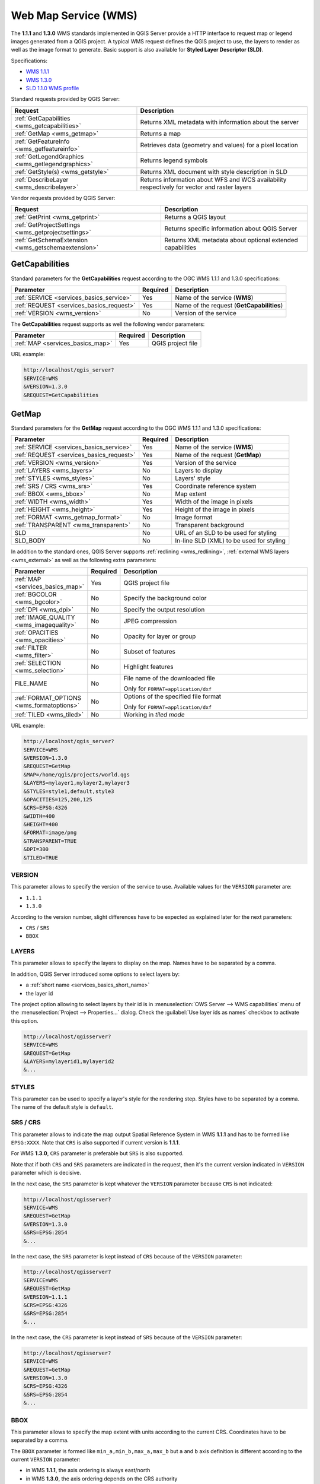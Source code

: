 Web Map Service (WMS)
=====================

The **1.1.1** and **1.3.0** WMS standards implemented in QGIS Server provide
a HTTP interface to request map or legend images generated from a QGIS project.
A typical WMS request defines the QGIS project to use, the layers to render as
well as the image format to generate. Basic support is also available for
**Styled Layer Descriptor (SLD)**.

Specifications:

- `WMS 1.1.1 <https://portal.ogc.org/files/?artifact_id=1081&amp;version=1&amp;format=pdf>`_
- `WMS 1.3.0 <https://portal.opengeospatial.org/files/?artifact_id=14416&format=pdf>`_
- `SLD 1.1.0 WMS profile <http://portal.opengeospatial.org/files/?artifact_id=22364&format=pdf>`_

Standard requests provided by QGIS Server:

.. csv-table::
   :header: "Request", "Description"
   :widths: auto

   ":ref:`GetCapabilities <wms_getcapabilities>`", "Returns XML metadata with information about the server"
   ":ref:`GetMap <wms_getmap>`", "Returns a map"
   ":ref:`GetFeatureInfo <wms_getfeatureinfo>`", "Retrieves data (geometry and values) for a pixel location"
   ":ref:`GetLegendGraphics <wms_getlegendgraphics>`", "Returns legend symbols"
   ":ref:`GetStyle(s) <wms_getstyle>`", "Returns XML document with style description in SLD"
   ":ref:`DescribeLayer <wms_describelayer>`", "Returns information about WFS and WCS availability respectively for vector and raster layers"


Vendor requests provided by QGIS Server:

.. csv-table::
   :header: "Request", "Description"
   :widths: auto

   ":ref:`GetPrint <wms_getprint>`", "Returns a QGIS layout"
   ":ref:`GetProjectSettings <wms_getprojectsettings>`", "Returns specific information about QGIS Server"
   ":ref:`GetSchemaExtension <wms_getschemaextension>`", "Returns XML metadata about optional extended capabilities"


.. _wms_getcapabilities:

GetCapabilities
---------------

Standard parameters for the **GetCapabilities** request according to the OGC
WMS 1.1.1 and 1.3.0 specifications:

.. csv-table::
   :header: "Parameter", "Required", "Description"
   :widths: auto

   ":ref:`SERVICE <services_basics_service>`", "Yes", "Name of the service (**WMS**)"
   ":ref:`REQUEST <services_basics_request>`", "Yes", "Name of the request (**GetCapabilities**)"
   ":ref:`VERSION <wms_version>`", "No", "Version of the service"

The **GetCapabilities** request supports as well the following vendor
parameters:

.. csv-table::
   :header: "Parameter", "Required", "Description"
   :widths: auto

   ":ref:`MAP <services_basics_map>`", "Yes", "QGIS project file"

URL example:

.. code-block:: bash

  http://localhost/qgis_server?
  SERVICE=WMS
  &VERSION=1.3.0
  &REQUEST=GetCapabilities


.. _wms_getmap:

GetMap
------

Standard parameters for the **GetMap** request according to the OGC
WMS 1.1.1 and 1.3.0 specifications:

.. csv-table::
   :header: "Parameter", "Required", "Description"
   :widths: auto

   ":ref:`SERVICE <services_basics_service>`", "Yes", "Name of the service (**WMS**)"
   ":ref:`REQUEST <services_basics_request>`", "Yes", "Name of the request (**GetMap**)"
   ":ref:`VERSION <wms_version>`", "Yes", "Version of the service"
   ":ref:`LAYERS <wms_layers>` ", "No", "Layers to display"
   ":ref:`STYLES <wms_styles>`", "No", "Layers' style"
   ":ref:`SRS / CRS <wms_srs>`", "Yes", "Coordinate reference system"
   ":ref:`BBOX <wms_bbox>`", "No", "Map extent"
   ":ref:`WIDTH <wms_width>`", "Yes", "Width of the image in pixels"
   ":ref:`HEIGHT <wms_height>`", "Yes", "Height of the image in pixels"
   ":ref:`FORMAT <wms_getmap_format>`", "No", "Image format"
   ":ref:`TRANSPARENT <wms_transparent>`", "No", "Transparent background"
   "SLD", "No", "URL of an SLD to be used for styling"
   "SLD_BODY", "No", "In-line SLD (XML) to be used for styling"


In addition to the standard ones, QGIS Server supports :ref:`redlining
<wms_redlining>`, :ref:`external WMS layers <wms_external>`
as well as the following extra parameters:


.. csv-table::
   :header: "Parameter", "Required", "Description"
   :widths: 20, 10, 65

   ":ref:`MAP <services_basics_map>`", "Yes", "QGIS project file"
   ":ref:`BGCOLOR <wms_bgcolor>`", "No", "Specify the background color"
   ":ref:`DPI <wms_dpi>`", "No", "Specify the output resolution"
   ":ref:`IMAGE_QUALITY <wms_imagequality>`", "No", "JPEG compression"
   ":ref:`OPACITIES <wms_opacities>`", "No", "Opacity for layer or group"
   ":ref:`FILTER <wms_filter>`", "No", "Subset of features"
   ":ref:`SELECTION <wms_selection>`", "No", "Highlight features"
   "FILE_NAME", "No", "File name of the downloaded file

   Only for ``FORMAT=application/dxf``"
   ":ref:`FORMAT_OPTIONS <wms_formatoptions>`", "No", "Options of the specified file format

   Only for ``FORMAT=application/dxf``"
   ":ref:`TILED <wms_tiled>`", "No", "Working in *tiled mode*"

URL example:

.. code-block:: bash

  http://localhost/qgis_server?
  SERVICE=WMS
  &VERSION=1.3.0
  &REQUEST=GetMap
  &MAP=/home/qgis/projects/world.qgs
  &LAYERS=mylayer1,mylayer2,mylayer3
  &STYLES=style1,default,style3
  &OPACITIES=125,200,125
  &CRS=EPSG:4326
  &WIDTH=400
  &HEIGHT=400
  &FORMAT=image/png
  &TRANSPARENT=TRUE
  &DPI=300
  &TILED=TRUE


.. _wms_version:

VERSION
^^^^^^^

This parameter allows to specify the version of the service to use.
Available values for the ``VERSION`` parameter are:

- ``1.1.1``
- ``1.3.0``

According to the version number, slight differences have to be expected
as explained later for the next parameters:

- ``CRS`` / ``SRS``
- ``BBOX``


.. _wms_layers:

LAYERS
^^^^^^

This parameter allows to specify the layers to display on the map.
Names have to be separated by a comma.

In addition, QGIS Server introduced some options to select layers by:

* a :ref:`short name <services_basics_short_name>`
* the layer id

The project option allowing to select layers by their
id is in :menuselection:`OWS Server --> WMS capabilities` menu of the
:menuselection:`Project --> Properties...` dialog.
Check the :guilabel:`Use layer ids as names` checkbox to activate this option.

.. code-block:: bash

  http://localhost/qgisserver?
  SERVICE=WMS
  &REQUEST=GetMap
  &LAYERS=mylayerid1,mylayerid2
  &...


.. _wms_styles:

STYLES
^^^^^^

This parameter can be used to specify a layer's style for the
rendering step.
Styles have to be separated by a comma. The name of the default style
is ``default``.


.. _wms_srs:

SRS / CRS
^^^^^^^^^

This parameter allows to indicate the map output Spatial Reference
System in WMS **1.1.1** and has to be formed like ``EPSG:XXXX``.
Note that ``CRS`` is also supported if current version is **1.1.1**.

For WMS **1.3.0**, ``CRS`` parameter is preferable but ``SRS`` is also
supported.

Note that if both ``CRS`` and ``SRS`` parameters are indicated in the
request, then it's the current version indicated in ``VERSION``
parameter which is decisive.

In the next case, the ``SRS`` parameter is kept whatever the
``VERSION`` parameter because ``CRS`` is not indicated:

.. code-block:: bash

  http://localhost/qgisserver?
  SERVICE=WMS
  &REQUEST=GetMap
  &VERSION=1.3.0
  &SRS=EPSG:2854
  &...

In the next case, the ``SRS`` parameter is kept instead of ``CRS``
because of the ``VERSION`` parameter:

.. code-block:: bash

  http://localhost/qgisserver?
  SERVICE=WMS
  &REQUEST=GetMap
  &VERSION=1.1.1
  &CRS=EPSG:4326
  &SRS=EPSG:2854
  &...

In the next case, the ``CRS`` parameter is kept instead of ``SRS``
because of the ``VERSION`` parameter:

.. code-block:: bash

  http://localhost/qgisserver?
  SERVICE=WMS
  &REQUEST=GetMap
  &VERSION=1.3.0
  &CRS=EPSG:4326
  &SRS=EPSG:2854
  &...


.. _wms_bbox:

BBOX
^^^^

This parameter allows to specify the map extent with units according
to the current CRS. Coordinates have to be separated by a comma.

The ``BBOX`` parameter is formed like ``min_a,min_b,max_a,max_b`` but ``a`` and
``b`` axis definition is different according to the current ``VERSION``
parameter:

* in WMS **1.1.1**, the axis ordering is always east/north
* in WMS **1.3.0**, the axis ordering depends on the CRS authority

For example in case of ``EPSG:4326`` and WMS **1.1.1**, ``a`` is the longitude
(east) and ``b`` the latitude (north), leading to a request like:

.. code-block:: bash

  http://localhost/qgisserver?
  SERVICE=WMS
  &REQUEST=GetMap
  &VERSION=1.1.1
  &SRS=epsg:4326
  &BBOX=-180,-90,180,90
  &...

But in case of WMS **1.3.0**, the axis ordering defined in the EPSG database is
north/east so ``a`` is the latitude and ``b`` the longitude:

.. code-block:: bash

  http://localhost/qgisserver?
  SERVICE=WMS
  &REQUEST=GetMap
  &VERSION=1.3.0
  &CRS=epsg:4326
  &BBOX=-90,-180,90,180
  &...


.. _wms_width:

WIDTH
^^^^^

This parameter allows to specify the width in pixels of the output
image.


.. _wms_height:

HEIGHT
^^^^^^

This parameter allows to specify the height in pixels of the output
image.


.. _wms_getmap_format:

FORMAT
^^^^^^

This parameter may be used to specify the format of map image.
Available values are:

* ``jpg``
* ``jpeg``
* ``image/jpeg``
* ``image/png``
* ``image/png; mode=1bit``
* ``image/png; mode=8bit``
* ``image/png; mode=16bit``
* ``application/dxf``: only layers that have read access in the WFS service are
  exported in the DXF format

  URL example:

  .. code-block:: bash

   http://localhost/qgisserver?
   SERVICE=WMS&VERSION=1.3.0
   &REQUEST=GetMap
   &FORMAT=application/dxf
   &LAYERS=Haltungen,Normschacht,Spezialbauwerke
   &CRS=EPSG%3A21781
   &BBOX=696136.28844801,245797.12108743,696318.91114315,245939.25832905
   &WIDTH=1042
   &HEIGHT=811
   &FORMAT_OPTIONS=MODE:SYMBOLLAYERSYMBOLOGY;SCALE:250
   &FILE_NAME=plan.dxf

.. _wms_transparent:

TRANSPARENT
^^^^^^^^^^^

This boolean parameter can be used to specify the background
transparency.
Available values are (not case sensitive):

- ``TRUE``
- ``FALSE``

However, this parameter is ignored if the format of the image indicated with
``FORMAT`` is different from PNG.


.. _wms_bgcolor:

BGCOLOR
^^^^^^^

This parameter allows to indicate a background color for the map image.
However it cannot be combined with ``TRANSPARENT`` parameter in case of
PNG images (transparency takes priority). The colour may be literal or
in hexadecimal notation.

URL example with the literal notation:

.. code-block:: bash

  http://localhost/qgisserver?
  SERVICE=WMS
  &REQUEST=GetMap
  &VERSION=1.3.0
  &BGCOLOR=green
  &...

URL example with the hexadecimal notation:

.. code-block:: bash

  http://localhost/qgisserver?
  SERVICE=WMS
  &REQUEST=GetMap
  &VERSION=1.3.0
  &BGCOLOR=0x00FF00
  &...


.. _wms_dpi:

DPI
^^^

This parameter can be used to specify the requested output resolution.


.. _wms_imagequality:

IMAGE_QUALITY
^^^^^^^^^^^^^

This parameter is only used for JPEG images. By default, the JPEG
compression is ``-1``.

You can change the default per QGIS project in the
:menuselection:`OWS Server --> WMS capabilities` menu of the
:menuselection:`Project --> Properties...` dialog.
If you want to override it in a ``GetMap`` request you can do it using
the ``IMAGE_QUALITY`` parameter.


.. _wms_opacities:

OPACITIES
^^^^^^^^^

Comma separated list of opacity values.
Opacity can be set on layer or group level. Allowed values range from
0 (fully transparent) to 255 (fully opaque).


.. _wms_filter:

FILTER
^^^^^^

A subset of layers can be selected with the ``FILTER`` parameter.
The syntax is basically the same as for the QGIS subset string.
However, there are some restrictions to avoid SQL injections into
databases via QGIS Server.
If a dangerous string is found in the parameter, QGIS Server will
return the next error:

.. code-block:: bash

  <ServiceExceptionReport>
    <ServiceException code="Security">The filter string XXXXXXXXX has been rejected because of security reasons.
    Note: Text strings have to be enclosed in single or double quotes. A space between each word / special character is mandatory.
    Allowed Keywords and special characters are IS,NOT,NULL,AND,OR,IN,=,<,=<,>,>=,!=,',',(,),DMETAPHONE,SOUNDEX.
    Not allowed are semicolons in the filter expression.</ServiceException>
  </ServiceExceptionReport>


URL example:

.. code-block:: bash

  http://localhost/qgisserver?
  SERVICE=WMS
  &REQUEST=GetMap
  &LAYERS=mylayer1,mylayer2,mylayer3
  &FILTER=mylayer1:"col1";mylayer1,mylayer2:"col2" = 'blabla'
  &...

In this example, the same filter (field ``col2`` equals the string
``blabla``) is applied to layers ``mylayer1`` and ``mylayer2``, while
the filter on ``col1`` is only applied to ``mylayer1``.

.. note::

  It is possible to make attribute searches via GetFeatureInfo and omit
  the X/Y parameter if a FILTER is there. QGIS Server then returns info
  about the matching features and generates a combined bounding box in
  the XML output.


.. _wms_selection:

SELECTION
^^^^^^^^^

The ``SELECTION`` parameter can highlight features from one or more
layers.
Vector features can be selected by passing comma separated lists with
feature ids.

.. code-block:: bash

  http://localhost/qgisserver?
  SERVICE=WMS
  &REQUEST=GetMap
  &LAYERS=mylayer1,mylayer2
  &SELECTION=mylayer1:3,6,9;mylayer2:1,5,6
  &...

The following image presents the response from a GetMap request using
the ``SELECTION`` option e.g.
``http://myserver.com/...&SELECTION=countries:171,65``.

As those features id's correspond in the source dataset to **France**
and **Romania** they're highlighted in yellow.

.. _figure_server_selection:

.. figure:: ../img/server_selection_parameter.png
  :align: center

  Server response to a GetMap request with SELECTION parameter

.. _wms_formatoptions:

FORMAT-OPTIONS
^^^^^^^^^^^^^^

This parameter can be used to specify options for the selected format.
Only for ``FORMAT=application/dxf``.
A list of key:value pairs separated by semicolon:

* SCALE: to be used for symbology rules, filters and styles (not
  actual scaling of the data - data remains in the original scale).
* MODE: corresponds to the export options offered in the QGIS
  Desktop DXF export dialog. Possible values are ``NOSYMBOLOGY``,
  ``FEATURESYMBOLOGY`` and ``SYMBOLLAYERSYMBOLOGY``.
* LAYERSATTRIBUTES: specify a field that contains values for DXF
  layer names - if not specified, the original QGIS layer names are used.
* USE_TITLE_AS_LAYERNAME: if enabled, the title of the layer will
  be used as layer name.
* CODEC: specify a codec to be used for encoding. Default is ``ISO-8859-1``
  check the QGIS desktop DXF export dialog for valid values.
* NO_MTEXT: Use TEXT instead of MTEXT for labels.
* FORCE_2D: Force 2D output. This is required for polyline width.

.. _wms_tiled:

TILED
^^^^^

For performance reasons, QGIS Server can be used in tiled mode.
In this mode, the client requests several small fixed size tiles, and assembles
them to form the whole map. Doing this, symbols at or near the
boundary between two tiles may appeared cut, because they are only present in
one of the tile.

Set the ``TILED`` parameter to ``TRUE`` to tell QGIS Server to work in
*tiled* mode, and to apply the *Tile buffer* configured in the QGIS
project (see :ref:`Creatingwmsfromproject`).

When ``TILED`` is ``TRUE`` and when a non-zero Tile buffer is
configured in the QGIS project, features outside the tile extent are
drawn to avoid cut symbols at tile boundaries.

``TILED`` defaults to ``FALSE``.


.. _wms_getfeatureinfo:

GetFeatureInfo
--------------

Standard parameters for the **GetFeatureInfo** request according to
the OGC WMS 1.1.1 and 1.3.0 specifications:

.. csv-table::
   :header: "Parameter", "Required", "Description"
   :widths: auto

   ":ref:`SERVICE <services_basics_service>`", "Yes", "Name of the service (**WMS**)"
   ":ref:`REQUEST <services_basics_request>`", "Yes", "Name of the request (**GetFeatureInfo**)"
   ":ref:`VERSION <wms_version>`", "No", "Version of the service"
   ":ref:`QUERY_LAYERS <wms_querylayers>`", "Yes", "Layers to query"
   ":ref:`LAYERS <wms_layers>`", "Yes", "Layers to display (identical to `QUERY_LAYERS`)"
   ":ref:`STYLES <wms_styles>`", "No", "Layers' style"
   ":ref:`SRS / CRS <wms_srs>`", "Yes", "Coordinate reference system"
   ":ref:`BBOX <wms_bbox>`", "No", "Map extent"
   ":ref:`WIDTH <wms_width>`", "Yes", "Width of the image in pixels"
   ":ref:`HEIGHT <wms_height>`", "Yes", "Height of the image in pixels"
   ":ref:`TRANSPARENT <wms_transparent>`", "No", "Transparent background"
   ":ref:`INFO_FORMAT <wms_infoformat>`", "No", "Output format"
   ":ref:`FEATURE_COUNT <wms_featurecount>`", "No", "Maximum number of features to return"
   ":ref:`I <wms_i>`", "No", "Pixel column of the point to query"
   ":ref:`X <wms_x>`", "No", "Same as `I` parameter, but in WMS 1.1.1"
   ":ref:`J <wms_j>`", "No", "Pixel row of the point to query"
   ":ref:`Y <wms_y>`", "No", "Same as `J` parameter, but in WMS 1.1.1"
   "WMS_PRECISION", "No", "The precision (number of digits) to be used
   when returning geometry (see :ref:`how to add geometry to feature response <addGeometryToFeatureResponse>`).
   The default value is ``-1`` meaning that the precision defined in the project is used."


In addition to the standard ones, QGIS Server supports the following
extra parameters:


.. csv-table::
   :header: "Parameter", "Required", "Description"
   :widths: auto

   ":ref:`MAP <services_basics_map>`", "Yes", "QGIS project file"
   ":ref:`FILTER <wms_filter>`", "No", "Subset of features"
   ":ref:`FI_POINT_TOLERANCE <wms_fipointtolerance>`", "No", "Tolerance in pixels for point layers"
   ":ref:`FI_LINE_TOLERANCE <wms_filinetolerance>`", "No", "Tolerance in pixels for line layers"
   ":ref:`FI_POLYGON_TOLERANCE <wms_fipolygontolerance>`", "No", "Tolerance in pixels for polygon layers"
   ":ref:`FILTER_GEOM <wms_filtergeom>`", "No", "Geometry filtering"
   ":ref:`WITH_MAPTIP <wms_withmaptip>`", "No", "Add map tips to the output"
   ":ref:`WITH_GEOMETRY <wms_withgeometry>`", "No", "Add geometry to the output"


URL example:

.. code-block:: bash

  http://localhost/qgisserver?
  SERVICE=WMS
  &VERSION=1.3.0
  &REQUEST=GetMap
  &MAP=/home/qgis/projects/world.qgs
  &LAYERS=mylayer1,mylayer2,mylayer3
  &CRS=EPSG:4326
  &WIDTH=400
  &HEIGHT=400
  &INFO_FORMAT=text/xml
  &TRANSPARENT=TRUE
  &QUERY_LAYERS=mylayer1
  &FEATURE_COUNT=3
  &I=250
  &J=250


.. _wms_infoformat:

INFO_FORMAT
^^^^^^^^^^^

This parameter may be used to specify the format of the result.
Available values are:

- ``text/xml``
- ``text/html``
- ``text/plain``
- ``application/vnd.ogc.gml``
- ``application/json``

.. _wms_querylayers:

QUERY_LAYERS
^^^^^^^^^^^^

This parameter specifies the layers to display on the map.
Names are separated by a comma.

In addition, QGIS Server introduces options to select layers by:

* short name
* layer id

See the ``LAYERS`` parameter defined in
:ref:`GetMap <wms_layers>` for more information.

.. _wms_featurecount:

FEATURE_COUNT
^^^^^^^^^^^^^

This parameter specifies the maximum number of features per layer to
return.
For example if ``QUERY_LAYERS`` is set to ``layer1,layer2`` and
``FEATURE_COUNT`` is set to ``3`` then a maximum of 3 features from
layer1 will be returned.
Likewise a maximun of 3 features from layer2 will be returned.

By default, only 1 feature per layer is returned.

.. _wms_i:

I
^

This parameter, defined in WMS 1.3.0, allows you to specify the pixel
column of the query point.

.. _wms_x:

X
^

Same parameter as ``I``, but defined in WMS 1.1.1.

.. _wms_j:

J
^

This parameter, defined in WMS 1.3.0, allows you to specify the pixel
row of the query point.

.. _wms_y:

Y
^

Same parameter as ``J``, but defined in WMS 1.1.1.

.. _wms_fipointtolerance:

FI_POINT_TOLERANCE
^^^^^^^^^^^^^^^^^^

This parameter specifies the tolerance in pixels for point layers.

.. _wms_filinetolerance:

FI_LINE_TOLERANCE
^^^^^^^^^^^^^^^^^

This parameter specifies the tolerance in pixels for line layers.

.. _wms_fipolygontolerance:

FI_POLYGON_TOLERANCE
^^^^^^^^^^^^^^^^^^^^

This parameter specifies the tolerance in pixels for polygon layers.

.. _wms_filtergeom:

FILTER_GEOM
^^^^^^^^^^^

This parameter specifies a WKT geometry with which features have to
intersect.

.. _wms_withmaptip:

WITH_MAPTIP
^^^^^^^^^^^

This parameter specifies whether to add map tips to the output.

Available values are (not case sensitive):

- ``TRUE``
- ``FALSE``

.. _wms_withgeometry:

WITH_GEOMETRY
^^^^^^^^^^^^^

This parameter specifies whether to add geometries to the output. To use
this feature you must first enable the :guilabel:`Add geometry to feature response`
option in the QGIS project. See :ref:`Configure your project <Creatingwmsfromproject>`.

Available values are (not case sensitive):

- ``TRUE``
- ``FALSE``



.. _wms_getlegendgraphics:

GetLegendGraphics
-----------------

Standard parameters for the **GetLegendGraphics** request according to the OGC
WMS 1.1.1 and 1.3.0 specifications:

.. csv-table::
   :header: "Parameter", "Required", "Description"
   :widths: auto

   ":ref:`SERVICE <services_basics_service>`", "Yes", "Name of the service (**WMS**)"
   ":ref:`REQUEST <services_basics_request>`", "Yes", "Name of the request (**GetLegendGraphics**)"
   ":ref:`VERSION <wms_version>`", "No", "Version of the service"
   ":ref:`LAYERS <wms_layers>` ", "Yes", "Layers to display"
   ":ref:`STYLES <wms_styles>`", "No", "Layers' style"
   ":ref:`SRS / CRS <wms_srs>`", "No", "Coordinate reference system"
   ":ref:`BBOX <wms_getlegendgraphics_bbox>`", "No", "Map extent"
   ":ref:`WIDTH <wms_getlegendgraphics_width>`", "No", "Width of the image in pixels"
   ":ref:`HEIGHT <wms_getlegendgraphics-height>`", "No", "Height of the image in pixels"
   ":ref:`FORMAT <wms_getlegendgraphics_format>`", "No", "Legend format"
   ":ref:`TRANSPARENT <wms_transparent>`", "No", "Transparent background"

In addition to the standard ones, QGIS Server supports extra parameters to
change the size of the legend elements or the font properties for layer titles
and item labels:

.. csv-table::
   :header: "Parameter", "Required", "Description"
   :widths: auto

   ":ref:`MAP <services_basics_map>`", "Yes", "QGIS project file"
   ":ref:`SRCWIDTH <wms_getlegendgraphics_srcwidth>`", "No", "Map width"
   ":ref:`SRCHEIGHT <wms_getlegendgraphics_srcheight>`", "No", "Map height"
   ":ref:`SHOWFEATURECOUNT <wms_getlegendgraphics_showfeaturecount>`", "No", "Add feature count of features"
   ":ref:`RULE <wms_getlegendgraphics_rule>`", "No", ""
   ":ref:`RULELABEL <wms_getlegendgraphics_rulelabel>`", "No", "Item labels rendering"
   ":ref:`BOXSPACE <wms_getlegendgraphics_boxspace>`", "No", "Space between legend frame and content (mm)"
   ":ref:`LAYERSPACE <wms_getlegendgraphics_layerspace>`", "No", "Vertical space between layers (mm)"
   ":ref:`LAYERTITLESPACE <wms_getlegendgraphics_layertitlespace>`", "No", "Vertical space between layer title and items (mm)"
   ":ref:`SYMBOLSPACE <wms_getlegendgraphics_symbolspace>`", "No", "Vertical space between symbol and items (mm)"
   ":ref:`ICONLABELSPACE <wms_getlegendgraphics-iconlabelspace>`", "No", "Horizontal space between symbol and label (mm)"
   ":ref:`SYMBOLWIDTH <wms_getlegendgraphics_symbolwidth>`", "No", "Width of the symbol preview (mm)"
   ":ref:`SYMBOLHEIGHT <wms_getlegendgraphics_symbolheight>`", "No", "Height of the symbol preview (mm)"
   ":ref:`LAYERTITLE <wms_getlegendgraphics_layertitle>`", "No", "Layer title rendering"
   ":ref:`LAYERFONTFAMILY <wms_getlegendgraphics_layerfontfamily>`", "No", "Layer font family"
   ":ref:`LAYERFONTBOLD <wms_getlegendgraphics_layerfontbold>`", "No", "Layer title bold rendering"
   ":ref:`LAYERFONTSIZE <wms_getlegendgraphics_layerfontsize>`", "No", "Layer title font size (pt)"
   ":ref:`LAYERFONTITALIC <wms_getlegendgraphics_layerfontitalic>`", "No", "Layer title italic rendering"
   ":ref:`LAYERFONTCOLOR <wms_getlegendgraphics_layerfontcolor>`", "No", "Layer title color"
   ":ref:`ITEMFONTFAMILY <wms_getlegendgraphics_itemfontfamily>`", "No", "Item font family"
   ":ref:`ITEMFONTBOLD <wms_getlegendgraphics_itemfontbold>`", "No", "Item label bold rendering"
   ":ref:`ITEMFONTSIZE <wms_getlegendgraphics_itemfontsize>`", "No", "Item label font size (pt)"
   ":ref:`ITEMFONTITALIC <wms_getlegendgraphics_itemfontitalic>`", "No", "Item label italic rendering"
   ":ref:`ITEMFONTCOLOR <wms_getlegendgraphics_itemfontcolor>`", "No", "Item label color"


.. _wms_getlegendgraphics_bbox:

BBOX
^^^^

This parameter can be used to specify the geographical area for which the
legend should be built (its format is described :ref:`here <wms_bbox>`) but
cannot be combined with the ``RULE`` parameter. The ``SRS``/``CRS`` parameter
becomes mandatory when using the ``BBOX`` parameter.

URL example:

.. code-block:: bash

  http://localhost/qgisserver?
  SERVICE=WMS
  &REQUEST=GetLegendGraphics
  &LAYERS=countries,airports
  &BBOX=43.20,-2.93,49.35,8.32
  &CRS=EPSG:4326

.. note::

  When the ``BBOX`` parameter is defined, the legend is referred to as a
  *content based legend*.


.. _wms_getlegendgraphics_width:

WIDTH
^^^^^

This parameter is not used by default but becomes mandatory when the ``RULE``
parameter is set. In this case it allows to specify the width in pixels of the
output image.

.. code-block:: bash

  http://localhost/qgisserver?
  SERVICE=WMS
  &REQUEST=GetLegendGraphics
  &LAYER=testlayer%20%C3%A8%C3%A9
  &RULE=rule1
  &WIDTH=30
  &HEIGHT=30


.. _wms_getlegendgraphics-height:

HEIGHT
^^^^^^

This parameter is not used by default but becomes mandatory when the ``RULE``
parameter is set. In this case it allows to specify the height in pixels of the
output image.

.. code-block:: bash

  http://localhost/qgisserver?
  SERVICE=WMS
  &REQUEST=GetLegendGraphics
  &LAYER=testlayer%20%C3%A8%C3%A9
  &RULE=rule1
  &WIDTH=30
  &HEIGHT=30


.. _wms_getlegendgraphics_format:

FORMAT
^^^^^^

This parameter may be used to specify the format of legend image. Available
values are:

* ``image/jpeg``
* ``image/png``
* ``application/json``

For JSON, symbols are encoded with Base64 and most other options related to
layout or fonts are not taken into account because the legend must be built on
the client side. The ``RULE`` parameter cannot be combined with this format.

URL example with the corresponding JSON output:

.. code-block:: bash

  http://localhost/qgisserver?
  SERVICE=WMS&
  REQUEST=GetLegendGraphics&
  LAYERS=airports&
  FORMAT=application/json

And the corresponding JSON output:

.. code-block:: json

  {
    "nodes":[
      {
        "icon":"<base64 icon>",
        "title":"airports",
        "type":"layer"
      }
    ],
    "title":""
  }


.. _wms_getlegendgraphics_srcwidth:

SRCWIDTH
^^^^^^^^

This parameter may de defined when the ``RULE`` parameter is set. In this case,
the ``SRCWIDTH`` value is forwarded to the underlying ``GetMap`` request as the
``WIDTH`` parameter while the ``WIDTH`` parameter of ``GetLegendGraphics`` is
used for the image legend size.


.. _wms_getlegendgraphics_srcheight:

SRCHEIGHT
^^^^^^^^^

This parameter may de defined when the ``RULE`` parameter is set. In this case,
the ``SRCHEIGHT`` value is forwarded to the underlying ``GetMap`` request as
the ``HEIGHT`` parameter while the ``HEIGHT`` parameter of ``GetLegendGraphics``
is used for the image legend size.


.. _wms_getlegendgraphics_showfeaturecount:

SHOWFEATURECOUNT
^^^^^^^^^^^^^^^^

This parameter can be used to activate feature count in the legend. Available
values are (not case sensitive):

- ``TRUE``
- ``FALSE``

For example:

  .. figure:: ../img/getfeaturecount_legend.png
    :align: center


.. _wms_getlegendgraphics_rule:

RULE
^^^^

This parameter is available on layers with :guilabel:`Rule-based` rendering and
allows to build a legend with only the named rule symbol. It cannot be combined
with ``BBOX`` parameter nor the JSON format.

URL example:

.. code-block:: bash

  http://localhost/qgisserver?
  SERVICE=WMS
  &REQUEST=GetLegendGraphics
  &LAYERS=mylayer,
  &RULE=myrulename


.. _wms_getlegendgraphics_rulelabel:

RULELABEL
^^^^^^^^^

This parameter allows to control the item label rendering. Available values are
(not case sensitive):

- ``TRUE``: display item label
- ``FALSE``: hide item label
- ``AUTO``: hide item label for layers with :guilabel:`Single symbol` rendering

URL example:

.. code-block:: bash

  http://localhost/qgisserver?
  SERVICE=WMS
  &REQUEST=GetLegendGraphics
  &LAYERS=countries,airports
  &BBOX=43.20,-2.93,49.35,8.32
  &CRS=EPSG:4326
  &TRANSPARENT=TRUE
  &RULELABEL=AUTO


.. figure:: ../img/wms_getlegendgraphics_rulelabel.png
   :align: center

   Legend rendering without label for single symbol layers



.. _wms_getlegendgraphics_boxspace:

BOXSPACE
^^^^^^^^

This parameter allows to specify the space between legend frame and content in
millimeters. By default, the space value is ``2`` mm.

URL example:

.. code-block:: bash

  http://localhost/qgisserver?
  SERVICE=WMS
  &REQUEST=GetLegendGraphics
  &LAYERS=airports
  &BBOX=43.20,-2.93,49.35,8.32
  &CRS=EPSG:4326
  &TRANSPARENT=TRUE
  &BOXSPACE=0

.. figure:: ../img/wms_getlegendgraphics_boxspace.png
   :align: center

   To the left ``BOXSPACE=0`` and to the right ``BOXSPACE=15``



.. _wms_getlegendgraphics_layerspace:

LAYERSPACE
^^^^^^^^^^

This parameter allows to specify the vertical space between layers in
millimeters. By default, the space value is ``3`` mm.

URL example:

.. code-block:: bash

  http://localhost/qgisserver?
  SERVICE=WMS
  &REQUEST=GetLegendGraphics
  &LAYERS=airports,places
  &BBOX=43.20,-2.93,49.35,8.32
  &CRS=EPSG:4326
  &TRANSPARENT=TRUE
  &LAYERSPACE=0

.. figure:: ../img/wms_getlegendgraphics_layerspace.png
   :align: center

   To the left ``LAYERSPACE=0`` and to the right ``LAYERSPACE=10``


.. _wms_getlegendgraphics_layertitlespace:

LAYERTITLESPACE
^^^^^^^^^^^^^^^

This parameter allows to specify the vertical space between layer title and
items following in millimeters. By default the space value is ``3`` mm.

URL example:

.. code-block:: bash

  http://localhost/qgisserver?
  SERVICE=WMS
  &REQUEST=GetLegendGraphics
  &LAYERS=airports,places
  &BBOX=43.20,-2.93,49.35,8.32
  &CRS=EPSG:4326
  &TRANSPARENT=TRUE
  &LAYERTITLESPACE=0

.. figure:: ../img/wms_getlegendgraphics_layertitlespace.png
   :align: center

   To the left ``LAYERTITLESPACE=0`` and to the right ``LAYERTITLESPACE=10``


.. _wms_getlegendgraphics_symbolspace:

SYMBOLSPACE
^^^^^^^^^^^

This parameter allows to specify the vertical space between symbol and item
following in millimeters. By default the space value is ``2`` mm.

URL example:

.. code-block:: bash

  http://localhost/qgisserver?
  SERVICE=WMS
  &REQUEST=GetLegendGraphics
  &LAYERS=countries
  &BBOX=43.20,-2.93,49.35,8.32
  &CRS=EPSG:4326
  &TRANSPARENT=TRUE
  &SYMBOLSPACE=0

.. figure:: ../img/wms_getlegendgraphics_symbolspace.png
   :align: center

   To the left ``SYMBOLSPACE=0`` and to the right ``SYMBOLSPACE=5``


.. _wms_getlegendgraphics-iconlabelspace:

ICONLABELSPACE
^^^^^^^^^^^^^^

This parameter allows to specify the horizontal space between symbol and label
text in millimeters. By default the space value is ``2`` mm.

URL example:

.. code-block:: bash

  http://localhost/qgisserver?
  SERVICE=WMS
  &REQUEST=GetLegendGraphics
  &LAYERS=countries,
  &BBOX=43.20,-2.93,49.35,8.32
  &CRS=EPSG:4326
  &TRANSPARENT=TRUE
  &ICONLABELSPACE=0

.. figure:: ../img/wms_getlegendgraphics_iconlabelspace.png
   :align: center

   To the left ``ICONLABELSPACE=0`` and to the right ``ICONLABELSPACE=10``


.. _wms_getlegendgraphics_symbolwidth:

SYMBOLWIDTH
^^^^^^^^^^^

This parameter allows to specify the width of the symbol preview in
millimeters. By default the width value is ``7`` mm.

URL example:

.. code-block:: bash

  http://localhost/qgisserver?
  SERVICE=WMS
  &REQUEST=GetLegendGraphics
  &LAYERS=countries,
  &BBOX=43.20,-2.93,49.35,8.32
  &CRS=EPSG:4326
  &TRANSPARENT=TRUE
  &SYMBOLWIDTH=2

.. figure:: ../img/wms_getlegendgraphics_symbolwidth.png
   :align: center

   To the left ``SYMBOLWIDTH=2`` and to the right ``SYMBOLWIDTH=20``


.. _wms_getlegendgraphics_symbolheight:

SYMBOLHEIGHT
^^^^^^^^^^^^

This parameter allows to specify the height of the symbol preview in
millimeters. By default the height value is ``4`` mm.

URL example:

.. code-block:: bash

  http://localhost/qgisserver?
  SERVICE=WMS
  &REQUEST=GetLegendGraphics
  &LAYERS=countries,
  &BBOX=43.20,-2.93,49.35,8.32
  &CRS=EPSG:4326
  &TRANSPARENT=TRUE
  &SYMBOLHEIGHT=2

.. figure:: ../img/wms_getlegendgraphics_symbolheight.png
   :align: center

   To the left ``SYMBOLHEIGHT=2`` and to the right ``SYMBOLHEIGHT=6``


.. _wms_getlegendgraphics_layertitle:

LAYERTITLE
^^^^^^^^^^

This parameter specifies whether to render layer title.

Available values are (not case sensitive):

- ``TRUE`` (default value)
- ``FALSE``


.. _wms_getlegendgraphics_layerfontfamily:

LAYERFONTFAMILY
^^^^^^^^^^^^^^^

This parameter specifies the font family to use for rendering layer title.

.. code-block:: bash

  http://localhost/qgisserver?
  SERVICE=WMS
  &REQUEST=GetLegendGraphics
  &LAYERS=countries
  &LAYERFONTFAMILY=monospace


.. _wms_getlegendgraphics_layerfontbold:

LAYERFONTBOLD
^^^^^^^^^^^^^

This parameter specifies whether the layer title is rendered in bold. Available
values are (not case sensitive):

- ``TRUE``
- ``FALSE``

URL example:

.. code-block:: bash

  http://localhost/qgisserver?
  SERVICE=WMS
  &REQUEST=GetLegendGraphics
  &LAYERS=airports,places
  &BBOX=43.20,-2.93,49.35,8.32
  &CRS=EPSG:4326
  &TRANSPARENT=TRUE
  &LAYERFONTBOLD=TRUE

.. figure:: ../img/wms_getlegendgraphics_layerfontbold.png
   :align: center

   Legend with ``LAYERFONTBOLD=TRUE``


.. _wms_getlegendgraphics_layerfontsize:

LAYERFONTSIZE
^^^^^^^^^^^^^

This parameter specifies the font size for rendering layer title in point.

URL example:

.. code-block:: bash

  http://localhost/qgisserver?
  SERVICE=WMS
  &REQUEST=GetLegendGraphics
  &LAYERS=airports,places
  &BBOX=43.20,-2.93,49.35,8.32
  &CRS=EPSG:4326
  &TRANSPARENT=TRUE
  &LAYERFONTSIZE=20

.. figure:: ../img/wms_getlegendgraphics_layerfontsize.png
   :align: center

   Legend with ``LAYERFONTSIZE=20``


.. _wms_getlegendgraphics_layerfontitalic:

LAYERFONTITALIC
^^^^^^^^^^^^^^^

This parameter specifies whether the layer title is rendered in italic.
Available values are (not case sensitive):

- ``TRUE``
- ``FALSE``

URL example:

.. code-block:: bash

  http://localhost/qgisserver?
  SERVICE=WMS
  &REQUEST=GetLegendGraphics
  &LAYERS=airports,places
  &BBOX=43.20,-2.93,49.35,8.32
  &CRS=EPSG:4326
  &TRANSPARENT=TRUE
  &LAYERFONTITALIC=TRUE

.. figure:: ../img/wms_getlegendgraphics_layerfontitalic.png
   :align: center

   Legend with ``LAYERFONTITALIC=TRUE``


.. _wms_getlegendgraphics_layerfontcolor:

LAYERFONTCOLOR
^^^^^^^^^^^^^^

This parameter specifies the layer title color. The color may be literal
(``red``, ``green``, ..) or in hexadecimal notation (``0xFF0000``,
``0x00FF00``, ...).

URL example:

.. code-block:: bash

  http://localhost/qgisserver?
  SERVICE=WMS
  &REQUEST=GetLegendGraphics
  &LAYERS=airports,places
  &BBOX=43.20,-2.93,49.35,8.32
  &CRS=EPSG:4326
  &TRANSPARENT=TRUE
  &LAYERFONTCOLOR=0x5f9930

.. figure:: ../img/wms_getlegendgraphics_layerfontcolor.png
   :align: center

   Legend with ``LAYERFONTCOLOR=0x5f9930``


.. _wms_getlegendgraphics_itemfontfamily:

ITEMFONTFAMILY
^^^^^^^^^^^^^^

This parameter specifies the font family to use for rendering item label.

.. code-block:: bash

  http://localhost/qgisserver?
  SERVICE=WMS
  &REQUEST=GetLegendGraphics
  &LAYERS=countries
  &ITEMFONTFAMILY=monospace


.. _wms_getlegendgraphics_itemfontbold:

ITEMFONTBOLD
^^^^^^^^^^^^

This parameter specifies whether the item label is rendered in bold. Available
values are (not case sensitive):

- ``TRUE``
- ``FALSE``

URL example:

.. code-block:: bash

  http://localhost/qgisserver?
  SERVICE=WMS
  &REQUEST=GetLegendGraphics
  &LAYERS=airports,places
  &BBOX=43.20,-2.93,49.35,8.32
  &CRS=EPSG:4326
  &TRANSPARENT=TRUE
  &ITEMFONTBOLD=TRUE

.. figure:: ../img/wms_getlegendgraphics_itemfontbold.png
   :align: center

   Legend with ``ITEMFONTBOLD=TRUE``


.. _wms_getlegendgraphics_itemfontsize:

ITEMFONTSIZE
^^^^^^^^^^^^

This parameter specifies the font size for rendering layer title in point.

URL example:

.. code-block:: bash

  http://localhost/qgisserver?
  SERVICE=WMS
  &REQUEST=GetLegendGraphics
  &LAYERS=airports,places
  &BBOX=43.20,-2.93,49.35,8.32
  &CRS=EPSG:4326
  &TRANSPARENT=TRUE
  &ITEMFONTSIZE=20

.. figure:: ../img/wms_getlegendgraphics_itemfontsize.png
   :align: center

   Legend with ``ITEMFONTSIZE=30``


.. _wms_getlegendgraphics_itemfontitalic:

ITEMFONTITALIC
^^^^^^^^^^^^^^

This parameter specifies whether the item label is rendered in italic.
Available values are (not case sensitive):

- ``TRUE``
- ``FALSE``

URL example:

.. code-block:: bash

  http://localhost/qgisserver?
  SERVICE=WMS
  &REQUEST=GetLegendGraphics
  &LAYERS=airports,places
  &BBOX=43.20,-2.93,49.35,8.32
  &CRS=EPSG:4326
  &TRANSPARENT=TRUE
  &ITEMFONTITALIC=TRUE

.. figure:: ../img/wms_getlegendgraphics_itemfontitalic.png
   :align: center

   Legend with ``ITEMFONTITALIC=TRUE``


.. _wms_getlegendgraphics_itemfontcolor:

ITEMFONTCOLOR
^^^^^^^^^^^^^

This parameter specifies the item label color. The color may be literal
(``red``, ``green``, ..) or in hexadecimal notation (``0xFF0000``,
``0x00FF00``, ...).

URL example:

.. code-block:: bash

  http://localhost/qgisserver?
  SERVICE=WMS
  &REQUEST=GetLegendGraphics
  &LAYERS=airports,places
  &BBOX=43.20,-2.93,49.35,8.32
  &CRS=EPSG:4326
  &TRANSPARENT=TRUE
  &ITEMFONTCOLOR=0x5f9930

.. figure:: ../img/wms_getlegendgraphics_itemfontcolor.png
   :align: center

   Legend with ``ITEMFONTCOLOR=0x5f9930``


.. _wms_getstyle:

GetStyle(s)
-----------

Standard parameters for the **GetStyle** (or **GetStyles**) request according
to the OGC WMS 1.1.1 specifications:

.. csv-table::
   :header: "Parameter", "Required", "Description"
   :widths: auto

   ":ref:`SERVICE <services_basics_service>`", "Yes", "Name of the service (**WMS**)"
   ":ref:`REQUEST <services_basics_request>`", "Yes", "Name of the request (**GetStyle** or **GetStyles**)"
   ":ref:`LAYERS <wms_layers>`", "Yes", "Layers to query"

The **GetStyle** request supports as well the following vendor parameters:

.. csv-table::
   :header: "Parameter", "Required", "Description"
   :widths: auto

   ":ref:`MAP <services_basics_map>`", "Yes", "QGIS project file"

URL example:

.. code-block:: bash

  http://localhost/qgisserver?
  SERVICE=WMS
  &REQUEST=GetStyles
  &LAYERS=mylayer1,mylayer2


.. _wms_describelayer:

DescribeLayer
-------------

Standard parameters for the **DescribeLayer** request according to the OGC WMS
1.1.1 and 1.3.0 specifications:

.. csv-table::
   :header: "Parameter", "Required", "Description"
   :widths: auto

   ":ref:`SERVICE <services_basics_service>`", "Yes", "Name of the service (**WMS**)"
   ":ref:`REQUEST <services_basics_request>`", "Yes", "Name of the request (**DescribeLayer**)"
   ":ref:`LAYERS <wms_layers>`", "Yes", "Layers to describe"
   ":ref:`SLD_VERSION <wms_describelayer_sldversion>`", "Yes", "SLD version"

The **DescribeLayer** request supports as well the following vendor
parameters:

.. csv-table::
   :header: "Parameter", "Required", "Description"
   :widths: auto

   ":ref:`MAP <services_basics_map>`", "Yes", "QGIS project file"

URL example:

.. code-block:: bash

  http://localhost/qgisserver?
  SERVICE=WMS
  &REQUEST=DescribeLayer
  &SLD_VERSION=1.1.0
  &LAYERS=mylayer1

The XML document looks like:

.. code-block:: xml

   <DescribeLayerResponse xmlns="http://www.opengis.net/sld" xmlns:xsi="http://www.w3.org/2001/XMLSchema-instance" xmlns:ows="http://www.opengis.net/ows" xmlns:xlink="http://www.w3.org/1999/xlink" xmlns:se="http://www.opengis.net/se" xsi:schemaLocation="http://www.opengis.net/sld http://schemas.opengis.net/sld/1.1.0/DescribeLayer.xsd">
       <Version>1.1.0</Version>
       <LayerDescription>
           <owsType>wfs</owsType>
           <se:OnlineResource xlink:href="http://localhost/qgis_server" xlink:type="simple"/>
           <TypeName>
               <se:FeatureTypeName>my_vector_layer</se:FeatureTypeName>
           </TypeName>
       </LayerDescription>
       <LayerDescription>
           <owsType>wcs</owsType>
           <se:OnlineResource xlink:href="http://localhost/qgis_server" xlink:type="simple"/>
           <TypeName>
               <se:FeatureTypeName>my_raster_layer</se:FeatureTypeName>
           </TypeName>
       </LayerDescription>
   </DescribeLayerResponse>


.. _wms_describelayer_sldversion:

SLD_VERSION
^^^^^^^^^^^

This parameter allows to specify the version of SLD. Only the value ``1.1.0``
is available.


.. _wms_getprint:

GetPrint
--------

QGIS Server has the capability to create print layout output in pdf or pixel
format. Print layout windows in the published project are used as templates.
In the **GetPrint** request, the client has the possibility to specify
parameters of the contained layout maps and labels.

The **GetPrint** request supports :ref:`redlining <wms_redlining>`,
:ref:`external WMS layers <wms_external>` as well as the following
parameters:

.. csv-table::
   :header: "Parameter", "Required", "Description"
   :widths: auto

   ":ref:`MAP <services_basics_map>`", "Yes", "QGIS project file"
   ":ref:`SERVICE <services_basics_service>`", "Yes", "Name of the service (**WMS**)"
   ":ref:`REQUEST <services_basics_request>`", "Yes", "Name of the request (**GetPrint**)"
   ":ref:`VERSION <wms_version>`", "No", "Version of the service"
   ":ref:`LAYERS <wms_layers>`", "No", "Layers to display"
   ":ref:`TEMPLATE <wms_template>`", "Yes", "Layout template to use"
   ":ref:`SRS / CRS <wms_srs>`", "Yes", "Coordinate reference system"
   ":ref:`FORMAT <wms_getprint_format>`", "No", "Output format"
   ":ref:`ATLAS_PK <wms_atlaspk>`", "No", "Atlas features"
   ":ref:`STYLES <wms_styles>`", "No", "Layers' style"
   ":ref:`TRANSPARENT <wms_transparent>`", "No", "Transparent background"
   ":ref:`OPACITIES <wms_opacities>`", "No", "Opacity for layer or group"
   ":ref:`SELECTION <wms_selection>`", "No", "Highlight features"
   ":ref:`mapX:EXTENT <wms_mapextent>`", "No", "Extent of the map 'X'"
   ":ref:`mapX:LAYERS <wms_maplayers>`", "No", "Layers of the map 'X'"
   ":ref:`mapX:STYLES <wms_mapstyles>`", "No", "Layers' style of the map 'X'"
   ":ref:`mapX:SCALE <wms_mapscale>`", "No", "Layers' scale of the map 'X'"
   ":ref:`mapX:ROTATION <wms_maprotation>`", "No", "Rotation  of the map 'X'"
   ":ref:`mapX:GRID_INTERVAL_X <wms_mapgridintervalx>`", "No", "Grid interval on x axis of the map 'X'"
   ":ref:`mapX:GRID_INTERVAL_Y <wms_mapgridintervaly>`", "No", "Grid interval on y axis of the map 'X'"


URL example:

.. code-block:: bash

  http://localhost/qgisserver?
  SERVICE=WMS
  &VERSION=1.3.0
  &REQUEST=GetPrint
  &MAP=/home/qgis/projects/world.qgs
  &CRS=EPSG:4326
  &FORMAT=png
  &TEMPLATE=Layout%201
  &map0:EXTENT=-180,-90,180,90
  &map0:LAYERS=mylayer1,mylayer2,mylayer3
  &map0:OPACITIES=125,200,125
  &map0:ROTATION=45

Note that the layout template may contain more than one map.
In this way, if you want to configure a specific map, you have to use
``mapX:`` parameters where ``X`` is a positive number that you can
retrieve thanks to the **GetProjectSettings** request.

For example:

.. code-block:: xml

    <WMS_Capabilities>
    ...
    <ComposerTemplates xsi:type="wms:_ExtendedCapabilities">
    <ComposerTemplate width="297" height="210" name="Druckzusammenstellung 1">
    <ComposerMap width="171" height="133" name="map0"/>
    <ComposerMap width="49" height="46" name="map1"/></ComposerTemplate>
    </ComposerTemplates>
    ...
    </WMS_Capabilities>


.. _wms_template:

TEMPLATE
^^^^^^^^

This parameter can be used to specify the name of a layout template
to use for printing.

.. _wms_getprint_format:

FORMAT
^^^^^^

This parameter specifies the format of map image. Available values are:

- ``png`` (default value)
- ``image/png``
- ``jpg``
- ``jpeg``
- ``image/jpeg``
- ``svg``
- ``image/svg``
- ``image/svg+xml``
- ``pdf``
- ``application/pdf``

If the ``FORMAT`` parameter is different from one of these values,
then an exception is returned.

.. _wms_atlaspk:

ATLAS_PK
^^^^^^^^

This parameter allows activation of Atlas rendering by indicating
which features we want to print.
In order to retrieve an atlas with all features, the ``*`` symbol may
be used (according to the maximum number of features allowed in the
project configuration).

When ``FORMAT`` is ``pdf``, a single PDF document combining the feature
pages is returned.
For all other formats, a single page is returned.

.. _wms_mapextent:

mapX:EXTENT
^^^^^^^^^^^

This parameter specifies the extent for a layout map item as
xmin,ymin,xmax,ymax.

.. _wms_maprotation:

mapX:ROTATION
^^^^^^^^^^^^^

This parameter specifies the map rotation in degrees.

.. _wms_mapgridintervalx:

mapX:GRID_INTERVAL_X
^^^^^^^^^^^^^^^^^^^^

This parameter specifies the grid line density in the X direction.

.. _wms_mapgridintervaly:

mapX:GRID_INTERVAL_Y
^^^^^^^^^^^^^^^^^^^^

This parameter specifies the grid line density in the Y direction.

.. _wms_mapscale:

mapX:SCALE
^^^^^^^^^^

This parameter specifies the map scale for a layout map item.
This is useful to ensure scale based visibility of layers and
labels even if client and server may have different algorithms to
calculate the scale denominator.

.. _wms_maplayers:

mapX:LAYERS
^^^^^^^^^^^

This parameter specifies the layers for a layout map item. See
:ref:`GetMap Layers <wms_layers>` for more information on
this parameter.

.. _wms_mapstyles:

mapX:STYLES
^^^^^^^^^^^

This parameter specifies the layers' styles defined in a specific
layout map item.
See :ref:`GetMap Styles <wms_styles>` for more information on
this parameter.


.. _wms_getprojectsettings:

GetProjectSettings
------------------

This request type works similar to :ref:`GetCapabilities
<wms_getcapabilities>`, but it is more specific to QGIS Server and allows a
client to read additional information which are not available in the
:ref:`GetCapabilities <wms_getcapabilities>` output:

* initial visibility of layers
* information about vector attributes and their edit types
* information about layer order and drawing order
* list of layers published in WFS
* show if a group in the layer tree is :ref:`mutually exclusive <group_layers_interact>`

The **GetProjectSettings** request supports the following parameters:

.. csv-table::
   :header: "Parameter", "Required", "Description"
   :widths: auto

   ":ref:`MAP <services_basics_map>`", "Yes", "QGIS project file"
   ":ref:`SERVICE <services_basics_service>`", "Yes", "Name of the service (**WMS**)"
   ":ref:`REQUEST <services_basics_request>`", "Yes", "Name of the request (**GetProjectSettings**)"


.. _wms_getschemaextension:

GetSchemaExtension
------------------

The **GetSchemaExtension** request allows to retrieve optional extended
capabilities and operations of the WMS service such as implemented by QGIS
Server.

.. csv-table::
   :header: "Parameter", "Required", "Description"
   :widths: auto

   ":ref:`MAP <services_basics_map>`", "Yes", "QGIS project file"
   ":ref:`SERVICE <services_basics_service>`", "Yes", "Name of the service (**WMS**)"
   ":ref:`REQUEST <services_basics_request>`", "Yes", "Name of the request (**GetSchemaExtension**)"


URL example:

.. code-block:: bash

  http://localhost/qgisserver?
  SERVICE=WMS
  &REQUEST=GetSchemaExtension


The XML document looks like:

.. code-block:: xml

  <schema xmlns="http://www.w3.org/2001/XMLSchema" xmlns:wms="http://www.opengis.net/wms" xmlns:qgs="http://www.qgis.org/wms" targetNamespace="http://www.qgis.org/wms" elementFormDefault="qualified" version="1.0.0">
      <import namespace="http://www.opengis.net/wms" schemaLocation="http://schemas.opengis.net/wms/1.3.0/capabilities_1_3_0.xsd"/>
      <element name="GetPrint" type="wms:OperationType" substitutionGroup="wms:_ExtendedOperation"/>
      <element name="GetStyles" type="wms:OperationType" substitutionGroup="wms:_ExtendedOperation"/>
  </schema>


.. _wms_external:

External WMS layers
-------------------

QGIS Server allows including layers from external WMS servers in WMS
:ref:`GetMap <wms_getmap>` and WMS :ref:`GetPrint <wms_getprint>` requests.
This is especially useful if a web client uses an external background layer in
the web map.
For performance reasons, such layers should be directly requested by the web
client (not cascaded via QGIS server). For printing however, these layers
should be cascaded via QGIS server in order to appear in the printed map.

External layers can be added to the LAYERS parameter as
EXTERNAL_WMS:<layername>.
The parameters for the external WMS layers (e.g. url, format,
dpiMode, crs, layers, styles) can later be given as service
parameters <layername>:<parameter>.
In a :ref:`GetMap <wms_getmap>` request, this might look like this:

.. code-block:: bash

   http://localhost/qgisserver?
   SERVICE=WMS
   &REQUEST=GetMap
   &LAYERS=EXTERNAL_WMS:basemap,layer1,layer2
   &STYLES=,,
   &basemap:url=http://externalserver.com/wms.fcgi
   &basemap:format=image/jpeg
   &basemap:dpiMode=7
   &basemap:crs=EPSG:2056
   &basemap:layers=orthofoto
   &basemap:styles=default

Similarly, external layers can be used in :ref:`GetPrint <wms_getprint>`
requests:

.. code-block:: bash

   http://localhost/qgisserver?
   SERVICE=WMS
   &REQUEST=GetPrint
   &TEMPLATE=A4
   &map0:layers=EXTERNAL_WMS:basemap,layer1,layer2
   &map0:EXTENT=<minx,miny,maxx,maxy>
   &basemap:url=http://externalserver.com/wms.fcgi
   &basemap:format=image/jpeg
   &basemap:dpiMode=7
   &basemap:crs=EPSG:2056
   &basemap:layers=orthofoto
   &basemap:styles=default


.. _wms_redlining:

Redlining
---------

This feature is available and can be used with :ref:`GetMap <wms_getmap>` and
:ref:`GetPrint <wms_getprint>` requests.

The redlining feature can be used to pass geometries and labels in the request
which are overlapped by the server over the standard returned image (map). This
permits the user to put emphasis or maybe add some comments (labels) to some
areas, locations etc. that are not in the standard map.

The :ref:`GetMap <wms_getmap>` request is in the format:

.. code-block:: bash

 http://localhost/qgisserver?
 SERVICE=WMS
 &VERSION=1.3.0
 &REQUEST=GetMap
 &HIGHLIGHT_GEOM=POLYGON((590000 5647000, 590000 6110620, 2500000 6110620, 2500000 5647000, 590000 5647000))
 &HIGHLIGHT_SYMBOL=<StyledLayerDescriptor><UserStyle><Name>Highlight</Name><FeatureTypeStyle><Rule><Name>Symbol</Name><LineSymbolizer><Stroke><SvgParameter name="stroke">%23ea1173</SvgParameter><SvgParameter name="stroke-opacity">1</SvgParameter><SvgParameter name="stroke-width">1.6</SvgParameter></Stroke></LineSymbolizer></Rule></FeatureTypeStyle></UserStyle></StyledLayerDescriptor>
 &HIGHLIGHT_LABELSTRING=Write label here
 &HIGHLIGHT_LABELSIZE=16
 &HIGHLIGHT_LABELCOLOR=%23000000
 &HIGHLIGHT_LABELBUFFERCOLOR=%23FFFFFF
 &HIGHLIGHT_LABELBUFFERSIZE=1.5


The :ref:`GetPrint <wms_getprint>` equivalent is in the format (note that
``mapX:`` parameter is added to tell which map has redlining):

.. code-block:: bash

 http://localhost/qgisserver?
 SERVICE=WMS
 &VERSION=1.3.0
 &REQUEST=GetPrint
 &map0:HIGHLIGHT_GEOM=POLYGON((590000 5647000, 590000 6110620, 2500000 6110620, 2500000 5647000, 590000 5647000))
 &map0:HIGHLIGHT_SYMBOL=<StyledLayerDescriptor><UserStyle><Name>Highlight</Name><FeatureTypeStyle><Rule><Name>Symbol</Name><LineSymbolizer><Stroke><SvgParameter name="stroke">%23ea1173</SvgParameter><SvgParameter name="stroke-opacity">1</SvgParameter><SvgParameter name="stroke-width">1.6</SvgParameter></Stroke></LineSymbolizer></Rule></FeatureTypeStyle></UserStyle></StyledLayerDescriptor>
 &map0:HIGHLIGHT_LABELSTRING=Write label here
 &map0:HIGHLIGHT_LABELSIZE=16
 &map0:HIGHLIGHT_LABELCOLOR=%23000000
 &map0:HIGHLIGHT_LABELBUFFERCOLOR=%23FFFFFF
 &map0:HIGHLIGHT_LABELBUFFERSIZE=1.5

Here is the image outputed by the above request in which a polygon and
a label are drawn on top of the normal map:

.. _figure_server_redlining:

.. figure:: ../img/server_redlining.png
   :align: center

   Server response to a GetMap request with redlining parameters

You can see there are several parameters in this request:

* **HIGHLIGHT_GEOM**: You can add POINT, MULTILINESTRING, POLYGON etc.
  It supports multipart geometries. Here is an example:
  ``HIGHLIGHT_GEOM=MULTILINESTRING((0 0, 0 1, 1 1))``.
  The coordinates should be in the CRS of the GetMap/GetPrint request.

* **HIGHLIGHT_SYMBOL**: This controls how the geometry is outlined and
  you can change the stroke width, color and opacity.

* **HIGHLIGHT_LABELSTRING**: You can pass your labeling text to this
  parameter.

* **HIGHLIGHT_LABELSIZE**: This parameter controls the size of the
  label.

* **HIGHLIGHT_LABELFONT**: This parameter controls the font of the
  label (e.g. Arial)

* **HIGHLIGHT_LABELCOLOR**: This parameter controls the label color.

* **HIGHLIGHT_LABELBUFFERCOLOR**: This parameter controls the label
  buffer color.

* **HIGHLIGHT_LABELBUFFERSIZE**: This parameter controls the label
  buffer size.
